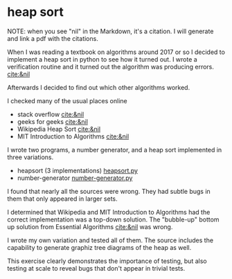 * heap sort

NOTE: when you see "nil" in the Markdown, it's a citation. I will
generate and link a pdf with the citations.

When I was reading a textbook on algorithms around 2017 or so I
decided to implement a heap sort in python to see how it turned out. I
wrote a verification routine and it turned out the algorithm was
producing errors. [[cite:&nil]]

Afterwards I decided to find out which other algorithms worked.

I checked many of the usual places online
- stack overflow [[cite:&nil]]
- geeks for geeks [[cite:&nil]]
- Wikipedia Heap Sort [[cite:&nil]]
- MIT Introduction to Algorithms [[cite:&nil]]


I wrote two programs, a number generator, and a heap sort
implemented in three variations.

- heapsort (3 implementations) [[file:heapsort.py][heapsort.py]]
- number-generator [[file:number-generator.py][number-generator.py]]

I found that nearly all the sources were wrong. They had subtle bugs
in them that only appeared in larger sets.

I determined that Wikipedia and MIT Introduction to Algorithms had the
correct implementation was a top-down solution. The "bubble-up" bottom
up solution from Essential Algorithms [[cite:&nil]] was wrong.

I wrote my own variation and tested all of them. The source includes
the capability to generate graphiz tree diagrams of the heap as well.

This exercise clearly demonstrates the importance of testing, but also
testing at scale to reveal bugs that don't appear in trivial tests.

#+print_bibliography: :keyword algebra :type book

